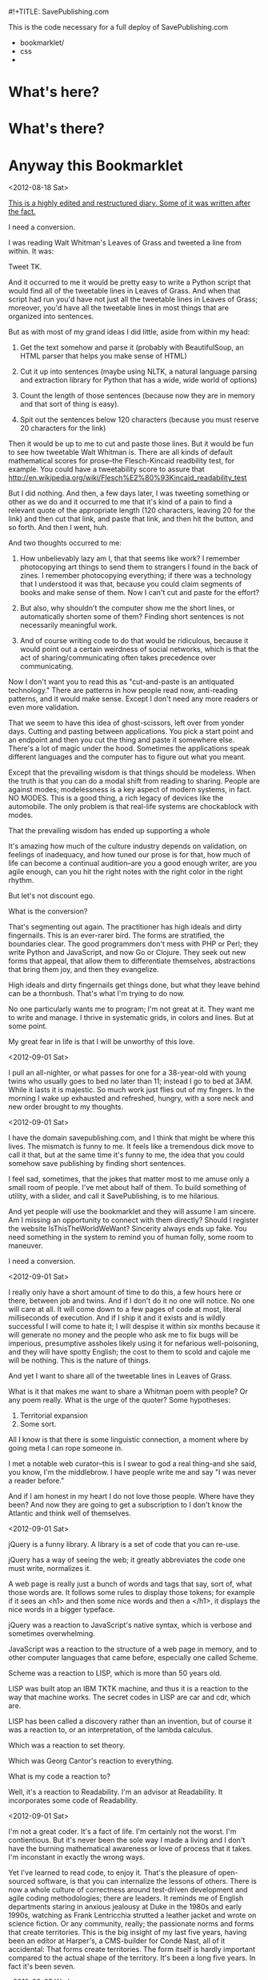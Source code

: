 #!+TITLE: SavePublishing.com

This is the code necessary for a full deploy of SavePublishing.com

- bookmarklet/
- css
-

* What's here?

* What's there?

* Anyway this Bookmarklet

<2012-08-18 Sat>

_This is a highly edited and restructured diary. Some of it was written after the fact._

I need a conversion.

I was reading Walt Whitman's Leaves of Grass and tweeted a line from within. It was:

Tweet TK.

And it occurred to me it would be pretty easy to write a Python script that would find all of the tweetable lines in Leaves of Grass. And when that script had run you'd have not just all the tweetable lines in Leaves of Grass; moreover, you'd have all the tweetable lines in most things that are organized into sentences.

But as with most of my grand ideas I did little, aside from within my head:

1) Get the text somehow and parse it (probably with BeautifulSoup, an HTML parser that helps you make sense of HTML)

2) Cut it up into sentences (maybe using NLTK, a natural language parsing and extraction library for Python that has a wide, wide world of options)

3) Count the length of those sentences (because now they are in memory and that sort of thing is easy).

4) Spit out the sentences below 120 characters (because you must reserve 20 characters for the link)

Then it would be up to me to cut and paste those lines. But it would be fun to see how tweetable Walt Whitman is. There are all kinds of default mathematical scores for prose--the Flesch-Kincaid readbility test, for example. You could have a tweetability score to assure that
http://en.wikipedia.org/wiki/Flesch%E2%80%93Kincaid_readability_test

But I did nothing. And then, a few days later, I was tweeting something or other as we do and it occurred to me that it's kind of a pain to find a relevant quote of the appropriate length (120 characters, leaving 20 for the link) and then cut that link, and paste that link, and then hit the button, and so forth. And then I went, huh.

And two thoughts occurred to me:

1) How unbelievably lazy am I, that that seems like work? I remember photocopying art things to send them to strangers I found in the back of zines. I remember photocopying everything; if there was a technology that I understood it was that, because you could claim segments of books and make sense of them. Now I can't cut and paste for the effort?

2) But also, why shouldn't the computer show me the short lines, or automatically shorten some of them? Finding short sentences is not necessarily meaningful work.

3) And of course writing code to do that would be ridiculous, because it would point out a certain weirdness of social networks, which is that the act of sharing/communicating often takes precedence over communicating.

Now I don't want you to read this as "cut-and-paste is an antiquated technology." There are patterns in how people read now, anti-reading patterns, and it would make sense. Except I don't need any more readers or even more validation.


That we seem to have this idea of ghost-scissors, left over from yonder days. Cutting and pasting between applications. You pick a start point and an endpoint and then you cut the thing and paste it somewhere else. There's a lot of magic under the hood. Sometimes the applications speak different languages and the computer has to figure out what you meant. 

Except that the prevailing wisdom is that things should be modeless. 
When the truth is that you can do a modal shift from reading to sharing. People are against modes; modelessness is a key aspect of modern systems, in fact. NO MODES. This is a good thing, a rich legacy of devices like the automobile. The only problem is that real-life systems are chockablock with modes. 

That the prevailing wisdom has ended up supporting a whole 

It's amazing how much of the culture industry depends on validation, on feelings of inadequacy, and how tuned our prose is for that, how much of life can become a continual audition--are you a good enough writer, are you agile enough, can you hit the right notes with the right color in the right rhythm.

But let's not discount ego.

What is the conversion?

That's segmenting out again. The practitioner has high ideals and dirty fingernails. This is an ever-rarer bird. The forms are stratified, the boundaries clear. The good programmers don't mess with PHP or Perl; they write Python and JavaScript, and now Go or Clojure. They seek out new forms that appeal, that allow them to differentiate themselves, abstractions that bring them joy, and then they evangelize.


High ideals and dirty fingernails get things done, but what they leave behind can be a thornbush. That's what I'm trying to do now.

No one particularly wants me to program; I'm not great at it. They want me to write and manage. I thrive in systematic grids, in colors and lines. But at some point. 


My great fear in life is that I will be unworthy of this love.


<2012-09-01 Sat>

I pull an all-nighter, or what passes for one for a 38-year-old with young twins who usually goes to bed no later than 11; instead I go to bed at 3AM. While it lasts it is majestic. So much work just flies out of my fingers. In the morning I wake up exhausted and refreshed, hungry, with a sore neck and new order brought to my thoughts. 


<2012-09-01 Sat>

I have the domain savepublishing.com, and I think that might be where this lives. The mismatch is funny to me. It feels like a tremendous dick move to call it that, but at the same time it's funny to me, the idea that you could somehow save publishing by finding short sentences.

I feel sad, sometimes, that the jokes that matter most to me amuse only a small room of people. I've met about half of them. To build something of utility, with a slider, and call it SavePublishing, is to me hilarious.

And yet people will use the bookmarklet and they will assume I am sincere. Am I missing an opportunity to connect with them directly? Should I register the website IsThisTheWorldWeWant? Sincerity always ends up fake. You need something in the system to remind you of human folly, some room to maneuver.

I need a conversion.


<2012-09-01 Sat>

I really only have a short amount of time to do this, a few hours here or there, between job and twins. And if I don't do it no one will notice. No one will care at all. It will come down to a few pages of code at most, literal milliseconds of execution. And if I ship it and it exists and is wildly successful I will come to hate it; I will despise it within six months because it will generate no money and the people who ask me to fix bugs will be imperious, presumptive assholes likely using it for nefarious well-poisoning, and they will have spotty English; the cost to them to scold and cajole me will be nothing. This is the nature of things.

And yet I want to share all of the tweetable lines in Leaves of Grass.

What is it that makes me want to share a Whitman poem with people? Or any poem really. What is the urge of the quoter? Some hypotheses:

1) Territorial expansion
2) Some sort.

All I know is that there is some linguistic connection, a moment where by going meta I can rope someone in.

I met a notable web curator--this is I swear to god a real thing--and she said, you know, I'm the middlebrow. I have people write me and say "I was never a reader before."

And if I am honest in my heart I do not love those people. Where have they been? And now they are going to get a subscription to I don't know the Atlantic and think well of themselves. 


<2012-09-01 Sat>

jQuery is a funny library. A library is a set of code that you can re-use.

jQuery has a way of seeing the web; it greatly abbreviates the code one must write, normalizes it. 

A web page is really just a bunch of words and tags that say, sort of, what those words are. It follows some rules to display those tokens; for example if it sees an <h1> and then some nice words and then a </h1>, it displays the nice words in a bigger typeface. 

jQuery was a reaction to JavaScript's native syntax, which is verbose and sometimes overwhelming.

JavaScript was a reaction to the structure of a web page in memory, and to other computer languages that came before, especially one called Scheme. 

Scheme was a reaction to LISP, which is more than 50 years old.

LISP was built atop an IBM TKTK machine, and thus it is a reaction to the way that machine works. The secret codes in LISP are car and cdr, which are.

LISP has been called a discovery rather than an invention, but of course it was a reaction to, or an interpretation, of the lambda calculus.

Which was a reaction to set theory.

Which was Georg Cantor's reaction to everything.


What is my code a reaction to?

Well, it's a reaction to Readability. I'm an advisor at Readability. It incorporates some code of Readability.


<2012-09-01 Sat>

I'm not a great coder. It's a fact of life. I'm certainly not the worst. I'm contientious. But it's never been the sole way I made a living and I don't have the burning mathematical awareness or love of process that it takes. I'm inconstant in exactly the wrong ways.

Yet I've learned to read code, to enjoy it. That's the pleasure of open-sourced software, is that you can internalize the lessons of others. There is now a whole culture of correctness around test-driven development and agile coding methodologies; there are leaders. It reminds me of English departments staring in anxious jealousy at Duke in the 1980s and early 1990s, watching as Frank Lentricchia strutted a leather jacket and wrote on science fiction. Or any community, really; the passionate norms and forms that create territories. This is the big insight of my last five years, having been an editor at Harper's, a CMS-builder for Condé Nast, all of it accidental: That forms create territories. The form itself is hardly important compared to the actual shape of the territory. It's been a long five years. In fact it's been seven.

<2012-09-05 Wed>

The scoring has already been done, of course; it's been done by Readability.

There is part of me that wants to let Readability do more lifting here—to call out to the API. I am an advisor to that company. I believe very deeply in what they are doing. Readability is about documents, about a part of the web that is passed over in an ecstasy of clicking and reinvention.

But at a certain point I need to decide.

<2012-09-08 Sat>

There is a tiny chance that this will receive on the order of 1-2 million hits a day. More likely it will be a few dozen or a couple hundred. Or that it will be forgotten.

And yet you never know and you should have always in the back of your mind a sense of what might happen if it blows up. There are two factors:

1) I don't want to spend money.
2) I don't want to overarchitect.

Oddly these are at odds. The easiest thing to do--it takes minutes--is spin up some abstract computer in some cloud and then run a server or two, pull the files out of version control, and be done. Everything is constant. And since I am hosting static files the likelik

There are two conversions--ask people to follow me on Twitter, thus building audience. This thing is probably worth a few hundred or maybe one thousand Twitter followers over time. I don't know what I'll do with them but having more followers makes people take me more seriously; I've been watching this as I wander around the world. I don't need hundreds of thousands (what would I do with them), but this is now a fact of life. And I want people, when they look me up, to see that I am an active and eager participant in the wider world, even if I often feel otherwise. This is important to keeping my billable rate high. The sweet spot, I've decided, is about 30,000 followers. Any more will be suspect.

I get invited to go on TV once or twice a year—some ideas program. I usually beg off. I'm too fat and don't have the right clothes, and don't want to deal.

I don't write as much as I used to because I am so incredibly vulnerable when I write. Because writing is a very moral act and if I tell less than what I believe I'll be lying and wasting time. And so that. 

I have a number of national magazines asking me in sincere tones when I'll send something in.

Thinktanks? Grants? I know a few people in the world of grantsmaking bodies; they forward me the infinitely cheerful, positive emails. People go work there because they believe they can change the world, whereas the weird thing about the web is that you can change the world. You can channel voices and money in very strange ways.

I suppose the right thing to do is say that none of it matters, that I don't mind thinking these things through. I find them interesting. But the fact remains that if you leave me be, I just want to write bookmarklets and play with things, create forms and work within them.

I keep getting the <i>what would make you happy</i> question.

Riding my bike, playing with my kids, creating a new decentralized modal CMS optimized around tiny statements, and seeing if it's possible to do software criticism.


<2012-09-08 Sat>



Deployment.



<2012-09-01 Sat>

Quinn is writing about sexual assault at tech conferences. And what the hell is this? Are we supposed to have take back the FOO camp rallies?

I mean I love this stuff. I love the bits. I love my own ignorance in the face of things. Why is it so hard?

But then at some level it is very hard. It is complex and there are assumptions and confusions. And so we need to talk about it, at length. 

My wife is about to go to school for Construction Project Management.

Words ricochet off of most people but with me, with other people in my world, they sink in, like a sugarcube into coffee. The right set of words can just leave you (I had a boss who would stand up).


There's something about that, that the scaffolding comes away and the building is just there in the sun, all the windows, and OSMETHING.




<2012-09-01 Sat>

I need a conversion. I need to get people to do something but what do I want them to do?

I want them _not_ to write things. I want them to dump words into social networks, to make that a bridge less far.

I want to simplify. I want to reduce the need for interpretation.

The conversion can also be the data.

By decomposing the units.
And this can teach us to write tweetably.
This knowledge is useful in general, then, for tuning pieces for maximum tweetability.
Should I go back through this development diary and cut all the pieces down, make every sentence tweetable?
Because that may be how it's understood. Someone will understand this bookmarklet as a way to 

There is very little that is small now.
jQuery
jQuery UI
It can be hard for 

IE7--do I care about these people? I have an internalized guilt about them. My mind immediately goes to some person in.

The empathy at war with the irony.

This will not be an accessible tool; it will not work in flat-text browsers or in situations where people are browsing without the full access to the DOM. It will work anywhere a browser works, but if you are blink you are on your own.

There's not much I can do about that and still get this done. I'm a parasite upon the web, not a resource.



<2012-09-02 Sun>

Now I'm off to work. We're winding it up. The DOM is behaving, roughly.

Sites are messy inside. The real world has won; the idea of well-behaved, structured content is gone. The power of the computer, and the innate willingness.

No one makes money off of structure. People make money off of people. We keep losing the thread there; I do as well.

Medium, for example—I knew it was coming and I had ideas as to what I wanted.

The key thing is to give people power.


<2012-09-01 Sat>
A brief sidenote on CoffeeScript--a few years ago I went over to DocumentCloud at the Times to say hello. 

Ashkenas showed me some scripts--the headers at the top. I'd been hacking all sorts of stuff, trying to bootstrap Harper's on pennies, but this was someone with a plan. It was insane. 

When you follow the money back for DocumentCloud

CoffeeScript--you find people making it work with the idea that information is important.

<2012-09-14 Sat>

Well we're still at it over here. I've refactored a bit and spent a good deal of time reading code.

The great fear of doing it wrong.


